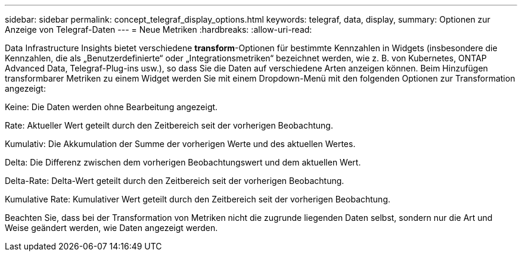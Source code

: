 ---
sidebar: sidebar 
permalink: concept_telegraf_display_options.html 
keywords: telegraf, data, display, 
summary: Optionen zur Anzeige von Telegraf-Daten 
---
= Neue Metriken
:hardbreaks:
:allow-uri-read: 


[role="lead"]
Data Infrastructure Insights bietet verschiedene *transform*-Optionen für bestimmte Kennzahlen in Widgets (insbesondere die Kennzahlen, die als „Benutzerdefinierte“ oder „Integrationsmetriken“ bezeichnet werden, wie z. B. von Kubernetes, ONTAP Advanced Data, Telegraf-Plug-ins usw.), so dass Sie die Daten auf verschiedene Arten anzeigen können. Beim Hinzufügen transformbarer Metriken zu einem Widget werden Sie mit einem Dropdown-Menü mit den folgenden Optionen zur Transformation angezeigt:

Keine: Die Daten werden ohne Bearbeitung angezeigt.

Rate: Aktueller Wert geteilt durch den Zeitbereich seit der vorherigen Beobachtung.

Kumulativ: Die Akkumulation der Summe der vorherigen Werte und des aktuellen Wertes.

Delta: Die Differenz zwischen dem vorherigen Beobachtungswert und dem aktuellen Wert.

Delta-Rate: Delta-Wert geteilt durch den Zeitbereich seit der vorherigen Beobachtung.

Kumulative Rate: Kumulativer Wert geteilt durch den Zeitbereich seit der vorherigen Beobachtung.

Beachten Sie, dass bei der Transformation von Metriken nicht die zugrunde liegenden Daten selbst, sondern nur die Art und Weise geändert werden, wie Daten angezeigt werden.

